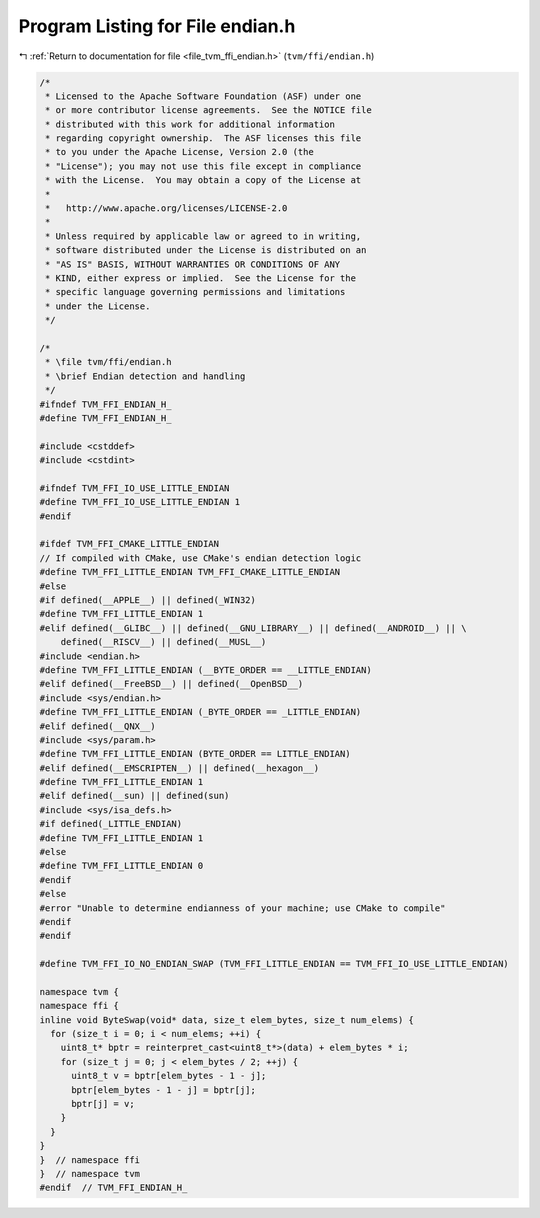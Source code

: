 
.. _program_listing_file_tvm_ffi_endian.h:

Program Listing for File endian.h
=================================

|exhale_lsh| :ref:`Return to documentation for file <file_tvm_ffi_endian.h>` (``tvm/ffi/endian.h``)

.. |exhale_lsh| unicode:: U+021B0 .. UPWARDS ARROW WITH TIP LEFTWARDS

.. code-block:: cpp

   
   /*
    * Licensed to the Apache Software Foundation (ASF) under one
    * or more contributor license agreements.  See the NOTICE file
    * distributed with this work for additional information
    * regarding copyright ownership.  The ASF licenses this file
    * to you under the Apache License, Version 2.0 (the
    * "License"); you may not use this file except in compliance
    * with the License.  You may obtain a copy of the License at
    *
    *   http://www.apache.org/licenses/LICENSE-2.0
    *
    * Unless required by applicable law or agreed to in writing,
    * software distributed under the License is distributed on an
    * "AS IS" BASIS, WITHOUT WARRANTIES OR CONDITIONS OF ANY
    * KIND, either express or implied.  See the License for the
    * specific language governing permissions and limitations
    * under the License.
    */
   
   /*
    * \file tvm/ffi/endian.h
    * \brief Endian detection and handling
    */
   #ifndef TVM_FFI_ENDIAN_H_
   #define TVM_FFI_ENDIAN_H_
   
   #include <cstddef>
   #include <cstdint>
   
   #ifndef TVM_FFI_IO_USE_LITTLE_ENDIAN
   #define TVM_FFI_IO_USE_LITTLE_ENDIAN 1
   #endif
   
   #ifdef TVM_FFI_CMAKE_LITTLE_ENDIAN
   // If compiled with CMake, use CMake's endian detection logic
   #define TVM_FFI_LITTLE_ENDIAN TVM_FFI_CMAKE_LITTLE_ENDIAN
   #else
   #if defined(__APPLE__) || defined(_WIN32)
   #define TVM_FFI_LITTLE_ENDIAN 1
   #elif defined(__GLIBC__) || defined(__GNU_LIBRARY__) || defined(__ANDROID__) || \
       defined(__RISCV__) || defined(__MUSL__)
   #include <endian.h>
   #define TVM_FFI_LITTLE_ENDIAN (__BYTE_ORDER == __LITTLE_ENDIAN)
   #elif defined(__FreeBSD__) || defined(__OpenBSD__)
   #include <sys/endian.h>
   #define TVM_FFI_LITTLE_ENDIAN (_BYTE_ORDER == _LITTLE_ENDIAN)
   #elif defined(__QNX__)
   #include <sys/param.h>
   #define TVM_FFI_LITTLE_ENDIAN (BYTE_ORDER == LITTLE_ENDIAN)
   #elif defined(__EMSCRIPTEN__) || defined(__hexagon__)
   #define TVM_FFI_LITTLE_ENDIAN 1
   #elif defined(__sun) || defined(sun)
   #include <sys/isa_defs.h>
   #if defined(_LITTLE_ENDIAN)
   #define TVM_FFI_LITTLE_ENDIAN 1
   #else
   #define TVM_FFI_LITTLE_ENDIAN 0
   #endif
   #else
   #error "Unable to determine endianness of your machine; use CMake to compile"
   #endif
   #endif
   
   #define TVM_FFI_IO_NO_ENDIAN_SWAP (TVM_FFI_LITTLE_ENDIAN == TVM_FFI_IO_USE_LITTLE_ENDIAN)
   
   namespace tvm {
   namespace ffi {
   inline void ByteSwap(void* data, size_t elem_bytes, size_t num_elems) {
     for (size_t i = 0; i < num_elems; ++i) {
       uint8_t* bptr = reinterpret_cast<uint8_t*>(data) + elem_bytes * i;
       for (size_t j = 0; j < elem_bytes / 2; ++j) {
         uint8_t v = bptr[elem_bytes - 1 - j];
         bptr[elem_bytes - 1 - j] = bptr[j];
         bptr[j] = v;
       }
     }
   }
   }  // namespace ffi
   }  // namespace tvm
   #endif  // TVM_FFI_ENDIAN_H_
